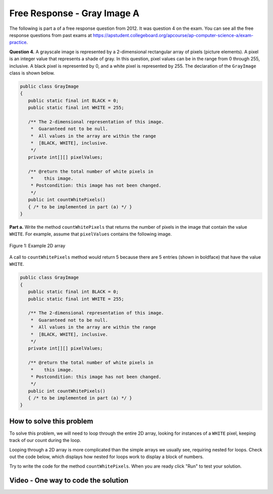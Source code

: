 .. qnum::
   :prefix: 9-10-
   :start: 1

Free Response - Gray Image A
-------------------------------

..	index::
	single: gray image
    single: free response
    
The following is part a of a free response question from 2012.  It was question 4 on the exam.  You can see all the free response questions from past exams at https://apstudent.collegeboard.org/apcourse/ap-computer-science-a/exam-practice.  

**Question 4.**  A grayscale image is represented by a 2-dimensional rectangular array of pixels (picture elements). A pixel is an integer value that represents a shade of gray. In this question, pixel values can be in the range from 0 through 255, inclusive. A black pixel is represented by 0, and a white pixel is represented by 255. The declaration of the ``GrayImage`` class is shown below.

.. code-block:: java

   public class GrayImage
   {
      public static final int BLACK = 0;
      public static final int WHITE = 255;

      /** The 2-dimensional representation of this image. 
       *  Guaranteed not to be null.
       *  All values in the array are within the range 
       *  [BLACK, WHITE], inclusive.
       */
      private int[][] pixelValues;

      /** @return the total number of white pixels in 
       *    this image.
       * Postcondition: this image has not been changed.
       */
      public int countWhitePixels()
      { /* to be implemented in part (a) */ }
   }

**Part a.**  Write the method ``countWhitePixels`` that returns the number of pixels in the image that contain the value ``WHITE``.  For example, assume that ``pixelValues`` contains the following image.

.. figure:: Figures/grayImageA.png
    :width: 300px
    :align: center
    :figclass: align-center

    Figure 1: Example 2D array
    
A call to ``countWhitePixels`` method would return 5 because there are 5 entries (shown in boldface)
that have the value ``WHITE``.

.. code-block:: java
   
   public class GrayImage
   {
      public static final int BLACK = 0;
      public static final int WHITE = 255;

      /** The 2-dimensional representation of this image. 
       *  Guaranteed not to be null.
       *  All values in the array are within the range 
       *  [BLACK, WHITE], inclusive.
       */
      private int[][] pixelValues;

      /** @return the total number of white pixels in 
       *    this image.
       * Postcondition: this image has not been changed.
       */
      public int countWhitePixels()
      { /* to be implemented in part (a) */ }
   }
    
How to solve this problem
===========================

To solve this problem, we will need to loop through the entire 2D array, looking for instances of a ``WHITE`` pixel, keeping track of our count during the loop.

.. mchoice:: frgia_1
   :answer_a: for
   :answer_b: for each
   :answer_c: while
   :correct: c
   :feedback_a: Use a for loop when you know how many times a loop needs to execute. Do you know that here?
   :feedback_b: Use a for each loop when you want to loop through all values in a collection. Do we have a collection here?  
   :feedback_c: Use a while loop when you don't know how many times a loop needs to execute.  

   Which loop should you use to solve this problem?


Looping through a 2D array is more complicated than the simple arrays we usually see, requiring nested for loops. Check out the code below, which displays how nested for loops work to display a block of numbers.

.. activecode:: lcfrgia1
   :language: java
   
   public class Test
   {
      public static void main(String[] args)
      {
        for (int i = 0; i < 5; i++) {
          for (int j = 0; j < 5; j++) {
            System.out.print(j);
          }
          System.out.println();
        }
      }
   } 
   
Try to write the code for the method ``countWhitePixels``. When you are ready click "Run" to test your solution.   
   
.. activecode:: lcfrgia2
   :language: java
   
   public class GrayImage
   {
      public static final int BLACK = 0;
      public static final int WHITE = 255;

      /** The 2-dimensional representation of this image. 
       *  Guaranteed not to be null.
       *  All values in the array are within the range 
       *  [BLACK, WHITE], inclusive.
       */
      private int[][] pixelValues;
      
      /** constructor that takes a 2D array */
      public GrayImage(int[][] theArray)
      {
         pixelValues = theArray;
      }

      /** @return the total number of white pixels in 
       *    this image.
       * Postcondition: this image has not been changed.
       */
      public int countWhitePixels()
      {
        
      }

      /** main for testing */
      public static void main (String[] args)
      {
        int[][] values = {{255, 184, 178, 84, 129}, 
                          {84, 255, 255, 130, 94}, 
                          {78, 255, 0, 0, 78}, 
                          {84, 130, 255, 130, 84}};
        GrayImage image = new GrayImage(values);
        System.out.println("count white should be 5 and is " + 
                           image.countWhitePixels());
      }
   }
    
Video - One way to code the solution
=====================================

.. video:: v_interfaces
   :controls:
   :thumb: ../_static/codeVideo.png
   
   http://ice-web.cc.gatech.edu/ce21/1/static/video/2012Q4A.mov 
   http://ice-web.cc.gatech.edu/ce21/1/static/video/2012Q4A.webm
   http://ice-web.cc.gatech.edu/ce21/1/static/video/2012Q3B.webm
